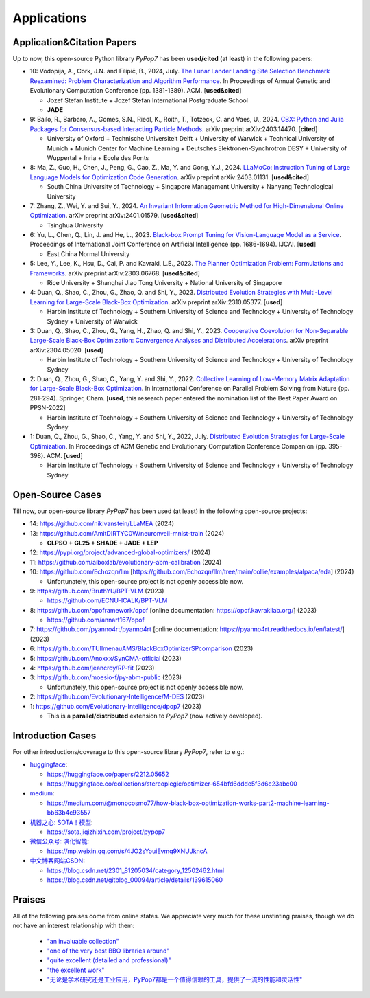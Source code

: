 Applications
============

Application&Citation Papers
---------------------------

Up to now, this open-source Python library `PyPop7` has been **used/cited** (at least) in the following papers:

* 10: Vodopija, A., Cork, J.N. and Filipič, B., 2024, July. `The Lunar Lander Landing Site Selection Benchmark Reexamined: Problem Characterization and Algorithm Performance <https://dl.acm.org/doi/abs/10.1145/3638529.3654229>`_. In Proceedings of Annual Genetic and Evolutionary Computation Conference (pp. 1381-1389). ACM. [**used&cited**]

  * Jozef Stefan Institute + Jozef Stefan International Postgraduate School
  * **JADE**
* 9: Bailo, R., Barbaro, A., Gomes, S.N., Riedl, K., Roith, T., Totzeck, C. and Vaes, U., 2024. `CBX: Python and Julia Packages for Consensus-based Interacting Particle Methods <https://github.com/PdIPS/CBX/blob/main/paper.md>`_. arXiv preprint arXiv:2403.14470. [**cited**]

  * University of Oxford + Technische Universiteit Delft + University of Warwick + Technical University of Munich + Munich Center for Machine Learning + Deutsches Elektronen-Synchrotron DESY + University of Wuppertal + Inria + Ecole des Ponts
* 8: Ma, Z., Guo, H., Chen, J., Peng, G., Cao, Z., Ma, Y. and Gong, Y.J., 2024. `LLaMoCo: Instruction Tuning of Large Language Models for Optimization Code Generation <https://arxiv.org/abs/2403.01131>`_. arXiv preprint arXiv:2403.01131. [**used&cited**]

  * South China University of Technology + Singapore Management University + Nanyang Technological University
* 7: Zhang, Z., Wei, Y. and Sui, Y., 2024. `An Invariant Information Geometric Method for High-Dimensional Online Optimization <https://arxiv.org/abs/2401.01579>`_. arXiv preprint arXiv:2401.01579. [**used&cited**]

  * Tsinghua University
* 6: Yu, L., Chen, Q., Lin, J. and He, L., 2023. `Black-box Prompt Tuning for Vision-Language Model as a Service <https://www.ijcai.org/proceedings/2023/0187.pdf>`_. Proceedings of International Joint Conference on Artificial Intelligence (pp. 1686-1694). IJCAI. [**used**]

  * East China Normal University
* 5: Lee, Y., Lee, K., Hsu, D., Cai, P. and Kavraki, L.E., 2023. `The Planner Optimization Problem: Formulations and Frameworks <https://arxiv.org/abs/2303.06768>`_. arXiv preprint arXiv:2303.06768. [**used&cited**]

  * Rice University + Shanghai Jiao Tong University + National University of Singapore
* 4: Duan, Q., Shao, C., Zhou, G., Zhao, Q. and Shi, Y., 2023. `Distributed Evolution Strategies with Multi-Level Learning for Large-Scale Black-Box Optimization <https://arxiv.org/abs/2310.05377>`_. arXiv preprint arXiv:2310.05377. [**used**]

  * Harbin Institute of Technology + Southern University of Science and Technology + University of Technology Sydney + University of Warwick
* 3: Duan, Q., Shao, C., Zhou, G., Yang, H., Zhao, Q. and Shi, Y., 2023. `Cooperative Coevolution for Non-Separable Large-Scale Black-Box Optimization: Convergence Analyses and Distributed Accelerations <https://arxiv.org/abs/2304.05020>`_. arXiv preprint arXiv:2304.05020. [**used**]

  * Harbin Institute of Technology + Southern University of Science and Technology + University of Technology Sydney
* 2: Duan, Q., Zhou, G., Shao, C., Yang, Y. and Shi, Y., 2022. `Collective Learning of Low-Memory Matrix Adaptation for Large-Scale Black-Box Optimization <https://link.springer.com/chapter/10.1007/978-3-031-14721-0_20>`_. In International Conference on Parallel Problem Solving from Nature (pp. 281-294). Springer, Cham.  [**used**, this research paper entered the nomination list of the Best Paper Award on PPSN-2022]

  * Harbin Institute of Technology + Southern University of Science and Technology + University of Technology Sydney
* 1: Duan, Q., Zhou, G., Shao, C., Yang, Y. and Shi, Y., 2022, July. `Distributed Evolution Strategies for Large-Scale Optimization <https://dl.acm.org/doi/abs/10.1145/3520304.3528784>`_. In Proceedings of ACM Genetic and Evolutionary Computation Conference Companion (pp. 395-398). ACM. [**used**]

  * Harbin Institute of Technology + Southern University of Science and Technology + University of Technology Sydney

Open-Source Cases
-----------------

Till now, our open-source library `PyPop7` has been used (at least) in the following open-source projects:

* 14: https://github.com/nikivanstein/LLaMEA (2024)
* 13: https://github.com/AmitDIRTYC0W/neuronveil-mnist-train (2024)

  * **CLPSO + GL25 + SHADE + JADE + LEP**
* 12: https://pypi.org/project/advanced-global-optimizers/ (2024)
* 11: https://github.com/aiboxlab/evolutionary-abm-calibration (2024)
* 10: https://github.com/Echozqn/llm [https://github.com/Echozqn/llm/tree/main/collie/examples/alpaca/eda] (2024)

  * Unfortunately, this open-source project is not openly accessible now.
* 9: https://github.com/BruthYU/BPT-VLM (2023)

  * https://github.com/ECNU-ICALK/BPT-VLM
* 8: https://github.com/opoframework/opof [online documentation: https://opof.kavrakilab.org/] (2023)

  * https://github.com/annart167/opof
* 7: https://github.com/pyanno4rt/pyanno4rt [online documentation: https://pyanno4rt.readthedocs.io/en/latest/] (2023)
* 6: https://github.com/TUIlmenauAMS/BlackBoxOptimizerSPcomparison (2023)
* 5: https://github.com/Anoxxx/SynCMA-official (2023)
* 4: https://github.com/jeancroy/RP-fit (2023)
* 3: https://github.com/moesio-f/py-abm-public (2023)

  * Unfortunately, this open-source project is not openly accessible now.
* 2: https://github.com/Evolutionary-Intelligence/M-DES (2023)
* 1: https://github.com/Evolutionary-Intelligence/dpop7 (2023)

  * This is a **parallel/distributed** extension to `PyPop7` (now actively developed).

Introduction Cases
------------------

For other introductions/coverage to this open-source library `PyPop7`, refer to e.g.:

* `huggingface <https://huggingface.co/>`_:

  * https://huggingface.co/papers/2212.05652
  * https://huggingface.co/collections/stereoplegic/optimizer-654bfd6ddde5f3d6c23abc00
* `medium <https://medium.com>`_:

  * https://medium.com/@monocosmo77/how-black-box-optimization-works-part2-machine-learning-bb63b4c93557
* `机器之心: SOTA！模型 <https://sota.jiqizhixin.com>`_:

  * https://sota.jiqizhixin.com/project/pypop7
* `微信公众号: 演化智能 <https://mp.weixin.qq.com>`_:

  * https://mp.weixin.qq.com/s/4JO2sYouiEvmq9XNUJkncA
* `中文博客网站CSDN <https://blog.csdn.net>`_:

  * https://blog.csdn.net/2301_81205034/category_12502462.html
  * https://blog.csdn.net/gitblog_00094/article/details/139615060

Praises
-------

All of the following praises come from online states. We appreciate very much for these unstinting praises,
though we do not have an interest relationship with them:

  * `"an invaluable collection" <https://github.com/Evolutionary-Intelligence/pypop/issues/89>`_
  * `"one of the very best BBO libraries around" <https://github.com/Evolutionary-Intelligence/pypop/issues/72>`_
  * `"quite excellent (detailed and professional)" <https://github.com/Evolutionary-Intelligence/EC-A-Modern-Perspective/issues/2>`_
  * `"the excellent work" <https://github.com/Evolutionary-Intelligence/pypop/issues/72>`_
  * `"无论是学术研究还是工业应用，PyPop7都是一个值得信赖的工具，提供了一流的性能和灵活性" <https://blog.csdn.net/gitblog_00094/article/details/139615060>`_

.. image:: https://visitor-badge.laobi.icu/badge?page_id=Evolutionary-Intelligence.pypop-applications
   :target: https://visitor-badge.laobi.icu/badge?page_id=Evolutionary-Intelligence.pypop-applications
